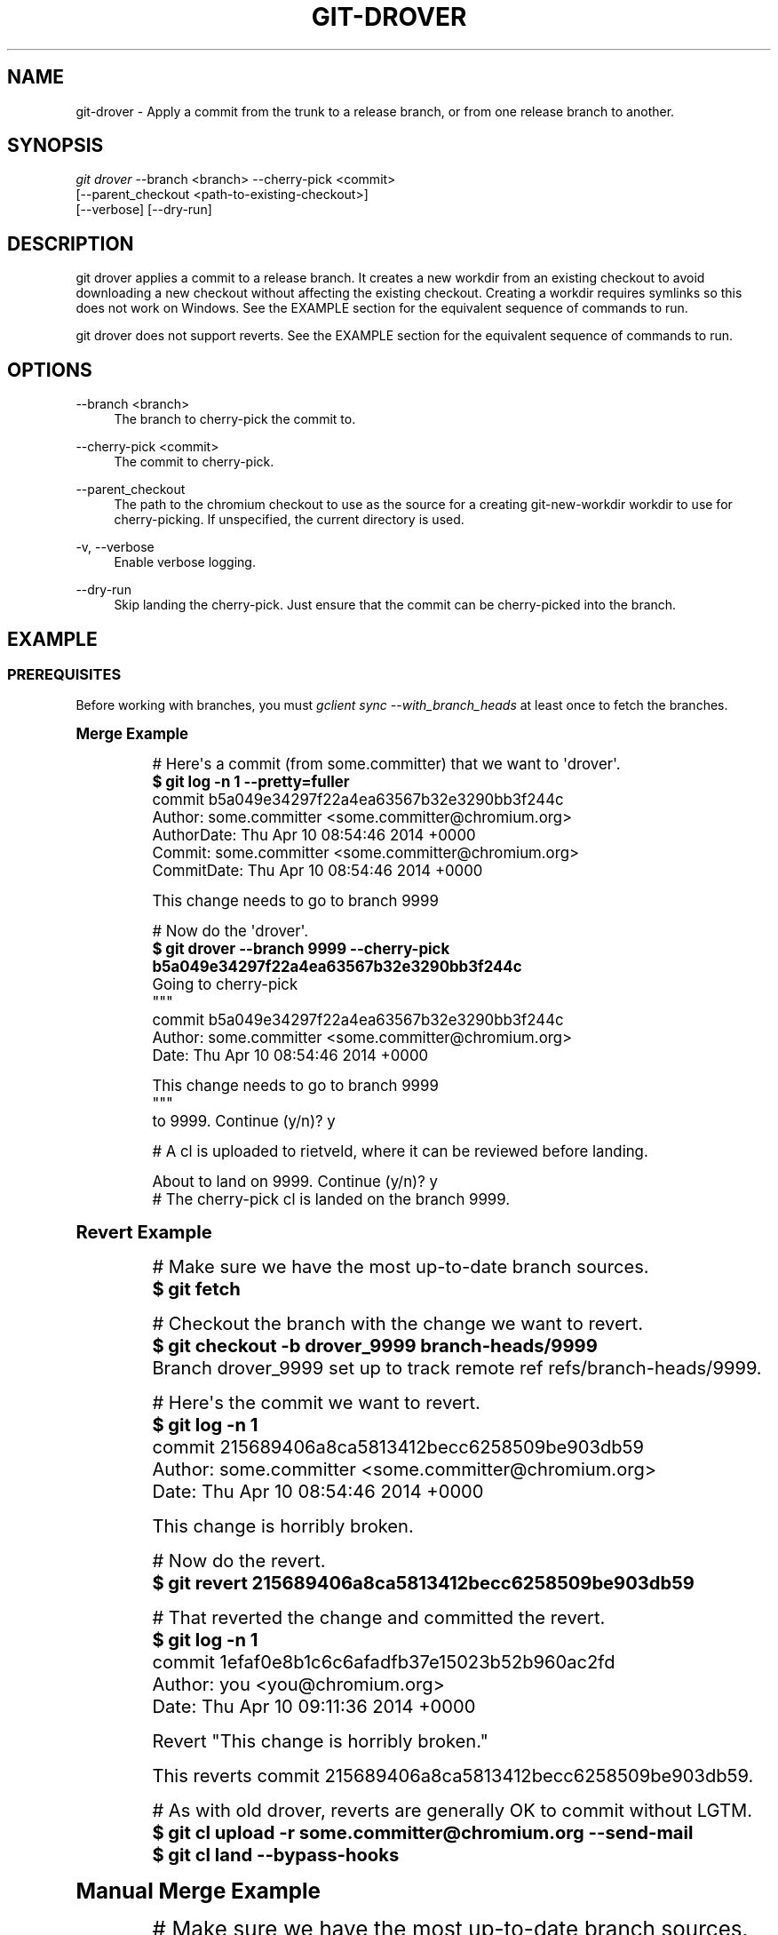 '\" t
.\"     Title: git-drover
.\"    Author: [FIXME: author] [see http://docbook.sf.net/el/author]
.\" Generator: DocBook XSL Stylesheets v1.78.1 <http://docbook.sf.net/>
.\"      Date: 09/23/2015
.\"    Manual: Chromium depot_tools Manual
.\"    Source: depot_tools 4549a59
.\"  Language: English
.\"
.TH "GIT\-DROVER" "1" "09/23/2015" "depot_tools 4549a59" "Chromium depot_tools Manual"
.\" -----------------------------------------------------------------
.\" * Define some portability stuff
.\" -----------------------------------------------------------------
.\" ~~~~~~~~~~~~~~~~~~~~~~~~~~~~~~~~~~~~~~~~~~~~~~~~~~~~~~~~~~~~~~~~~
.\" http://bugs.debian.org/507673
.\" http://lists.gnu.org/archive/html/groff/2009-02/msg00013.html
.\" ~~~~~~~~~~~~~~~~~~~~~~~~~~~~~~~~~~~~~~~~~~~~~~~~~~~~~~~~~~~~~~~~~
.ie \n(.g .ds Aq \(aq
.el       .ds Aq '
.\" -----------------------------------------------------------------
.\" * set default formatting
.\" -----------------------------------------------------------------
.\" disable hyphenation
.nh
.\" disable justification (adjust text to left margin only)
.ad l
.\" -----------------------------------------------------------------
.\" * MAIN CONTENT STARTS HERE *
.\" -----------------------------------------------------------------
.SH "NAME"
git-drover \- Apply a commit from the trunk to a release branch, or from one release branch to another\&.
.SH "SYNOPSIS"
.sp
.nf
\fIgit drover\fR \-\-branch <branch> \-\-cherry\-pick <commit>
           [\-\-parent_checkout <path\-to\-existing\-checkout>]
           [\-\-verbose] [\-\-dry\-run]
.fi
.sp
.SH "DESCRIPTION"
.sp
git drover applies a commit to a release branch\&. It creates a new workdir from an existing checkout to avoid downloading a new checkout without affecting the existing checkout\&. Creating a workdir requires symlinks so this does not work on Windows\&. See the EXAMPLE section for the equivalent sequence of commands to run\&.
.sp
git drover does not support reverts\&. See the EXAMPLE section for the equivalent sequence of commands to run\&.
.SH "OPTIONS"
.PP
\-\-branch <branch>
.RS 4
The branch to cherry\-pick the commit to\&.
.RE
.PP
\-\-cherry\-pick <commit>
.RS 4
The commit to cherry\-pick\&.
.RE
.PP
\-\-parent_checkout
.RS 4
The path to the chromium checkout to use as the source for a creating git\-new\-workdir workdir to use for cherry\-picking\&. If unspecified, the current directory is used\&.
.RE
.PP
\-v, \-\-verbose
.RS 4
Enable verbose logging\&.
.RE
.PP
\-\-dry\-run
.RS 4
Skip landing the cherry\-pick\&. Just ensure that the commit can be cherry\-picked into the branch\&.
.RE
.SH "EXAMPLE"
.SS "PREREQUISITES"
.sp
Before working with branches, you must \fIgclient sync \-\-with_branch_heads\fR at least once to fetch the branches\&.
.sp
.it 1 an-trap
.nr an-no-space-flag 1
.nr an-break-flag 1
.br
.ps +1
\fBMerge Example\fR
.RS 4
.sp

.sp
.if n \{\
.RS 4
.\}
.nf
# Here\*(Aqs a commit (from some\&.committer) that we want to \*(Aqdrover\*(Aq\&.
\fB$ git log \-n 1 \-\-pretty=fuller\fR
commit b5a049e34297f22a4ea63567b32e3290bb3f244c
Author:     some\&.committer <some\&.committer@chromium\&.org>
AuthorDate: Thu Apr 10 08:54:46 2014 +0000
Commit:     some\&.committer <some\&.committer@chromium\&.org>
CommitDate: Thu Apr 10 08:54:46 2014 +0000

    This change needs to go to branch 9999

# Now do the \*(Aqdrover\*(Aq\&.
\fB$ git drover \-\-branch 9999 \-\-cherry\-pick b5a049e34297f22a4ea63567b32e3290bb3f244c\fR
Going to cherry\-pick
"""
commit b5a049e34297f22a4ea63567b32e3290bb3f244c
Author: some\&.committer <some\&.committer@chromium\&.org>
Date:   Thu Apr 10 08:54:46 2014 +0000

    This change needs to go to branch 9999
"""
to 9999\&. Continue (y/n)? y

# A cl is uploaded to rietveld, where it can be reviewed before landing\&.

About to land on 9999\&. Continue (y/n)? y
# The cherry\-pick cl is landed on the branch 9999\&.
.fi
.if n \{\
.RE
.\}
.sp
.RE
.sp
.it 1 an-trap
.nr an-no-space-flag 1
.nr an-break-flag 1
.br
.ps +1
\fBRevert Example\fR
.RS 4
.sp

.sp
.if n \{\
.RS 4
.\}
.nf
# Make sure we have the most up\-to\-date branch sources\&.
\fB$ git fetch\fR

# Checkout the branch with the change we want to revert\&.
\fB$ git checkout \-b drover_9999 branch\-heads/9999\fR
Branch drover_9999 set up to track remote ref refs/branch\-heads/9999\&.

# Here\*(Aqs the commit we want to revert\&.
\fB$ git log \-n 1\fR
commit 215689406a8ca5813412becc6258509be903db59
Author: some\&.committer <some\&.committer@chromium\&.org>
Date:   Thu Apr 10 08:54:46 2014 +0000

    This change is horribly broken\&.

# Now do the revert\&.
\fB$ git revert 215689406a8ca5813412becc6258509be903db59\fR

# That reverted the change and committed the revert\&.
\fB$ git log \-n 1\fR
commit 1efaf0e8b1c6c6afadfb37e15023b52b960ac2fd
Author: you <you@chromium\&.org>
Date:   Thu Apr 10 09:11:36 2014 +0000

    Revert "This change is horribly broken\&."

    This reverts commit 215689406a8ca5813412becc6258509be903db59\&.

# As with old drover, reverts are generally OK to commit without LGTM\&.
\fB$ git cl upload \-r some\&.committer@chromium\&.org \-\-send\-mail\fR
\fB$ git cl land \-\-bypass\-hooks\fR
.fi
.if n \{\
.RE
.\}
.sp
.RE
.sp
.it 1 an-trap
.nr an-no-space-flag 1
.nr an-break-flag 1
.br
.ps +1
\fBManual Merge Example\fR
.RS 4
.sp

.sp
.if n \{\
.RS 4
.\}
.nf
# Make sure we have the most up\-to\-date branch sources\&.
\fB$ git fetch\fR

# Here\*(Aqs a commit (from some\&.committer) that we want to \*(Aqdrover\*(Aq\&.
\fB$ git log \-n 1 \-\-pretty=fuller\fR
commit 640f962733bfd2b9c44539a0d65952643750957e
Author:     some\&.committer <some\&.committer@chromium\&.org>
AuthorDate: Thu Apr 10 08:54:46 2014 +0000
Commit:     some\&.committer <some\&.committer@chromium\&.org>
CommitDate: Thu Apr 10 08:54:46 2014 +0000

    This change needs to go to branch 9999

# Checkout the branch we want to \*(Aqdrover\*(Aq to\&.
\fB$ git checkout \-b drover_9999 branch\-heads/9999\fR
Branch drover_9999 set up to track remote ref refs/branch\-heads/9999\&.

# Now do the \*(Aqdrover\*(Aq\&.
# IMPORTANT!!! Do Not leave off the \*(Aq\-x\*(Aq flag
\fB$ git cherry\-pick \-x 640f962733bfd2b9c44539a0d65952643750957e\fR
[drover_9999 5f1ae97] This change needs to go to branch 9999
 Author: some\&.committer <some\&.committer@chromium\&.org>
 Date: Thu Apr 10 08:54:46 2014 +0000
 1 file changed, 1 insertion(+)
 create mode 100644 modified_file

# That took the code authored by some\&.committer and committed it to
# the branch by the person who drovered it (i\&.e\&. you)\&.
\fB$ git log \-n 1 \-\-pretty=fuller\fR
commit 5f1ae978a8d05c16d8ed812163b7aa927f028bf9
Author:     some\&.committer <some\&.committer@chromium\&.org>
AuthorDate: Thu Apr 10 08:54:46 2014 +0000
Commit:     you <you@chromium\&.org>
CommitDate: Thu Apr 10 09:11:36 2014 +0000

    This change needs to go to branch 9999

    (cherry picked from commit 640f962733bfd2b9c44539a0d65952643750957e)

# Looks good\&. Ship it!
\fB$ git cl upload\fR
# Wait for LGTM or TBR it\&.
\fB$ git cl land\fR
# Or skip the LGTM/TBR and just \*(Aqgit cl land \-\-bypass\-hooks\*(Aq
.fi
.if n \{\
.RE
.\}
.sp
.RE
.SH "SEE ALSO"
.sp
\fBgit-cherry-pick\fR(1), \fBgit-revert\fR(1)
.SH "CHROMIUM DEPOT_TOOLS"
.sp
Part of the chromium \fBdepot_tools\fR(7) suite\&. These tools are meant to assist with the development of chromium and related projects\&. Download the tools from \m[blue]\fBhere\fR\m[]\&\s-2\u[1]\d\s+2\&.
.SH "NOTES"
.IP " 1." 4
here
.RS 4
\%https://chromium.googlesource.com/chromium/tools/depot_tools.git
.RE
